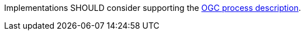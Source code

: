 [[rec_core_ogc-process-description]]
[recommendation,type="general",id="/rec/core/ogc-process-description",label="/rec/core/ogc-process-description"]
====
Implementations SHOULD consider supporting the <<ogc_process_description,OGC process description>>.
====
